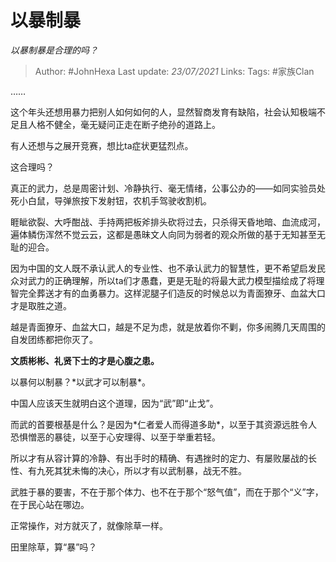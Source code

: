 * 以暴制暴
  :PROPERTIES:
  :CUSTOM_ID: 以暴制暴
  :END:

/以暴制暴是合理的吗？/

#+BEGIN_QUOTE
  Author: #JohnHexa Last update: /23/07/2021/ Links: Tags: #家族Clan
#+END_QUOTE

......

这个年头还想用暴力把别人如何如何的人，显然智商发育有缺陷，社会认知极端不足且人格不健全，毫无疑问正走在断子绝孙的道路上。

有人还想与之展开竞赛，想比ta症状更猛烈点。

这合理吗？

真正的武力，总是周密计划、冷静执行、毫无情绪，公事公办的------如同实验员处死小白鼠，导弹旅按下发射钮，农机手驾驶收割机。

睚眦欲裂、大呼酣战、手持两把板斧排头砍将过去，只杀得天昏地暗、血流成河，遍体鳞伤浑然不觉云云，这都是愚昧文人向同为弱者的观众所做的基于无知甚至无耻的迎合。

因为中国的文人既不承认武人的专业性、也不承认武力的智慧性，更不希望启发民众对武力的正确理解，所以ta们才愚蠢，更是无耻的将最大武力模型描绘成了将理智完全葬送才有的血勇暴力。这样泥腿子们造反的时候总以为青面獠牙、血盆大口才是取胜之道。

越是青面獠牙、血盆大口，越是不足为虑，就是放着你不剿，你多闹腾几天周围的自发团练都把你灭了。

*文质彬彬、礼贤下士的才是心腹之患。*

以暴何以制暴？*以武才可以制暴*。

中国人应该天生就明白这个道理，因为“武”即“止戈”。

而武的首要根基是什么？是因为*仁者爱人而得道多助*，以至于其资源远胜令人恐惧憎恶的暴徒，以至于心安理得、以至于举重若轻。

所以才有从容计算的冷静、有出手时的精确、有遇挫时的定力、有屡败屡战的长性、有九死其犹未悔的决心，所以才有以武制暴，战无不胜。

武胜于暴的要害，不在于那个体力、也不在于那个“怒气值”，而在于那个“义”字，在于民心站在哪边。

正常操作，对方就灭了，就像除草一样。

田里除草，算“暴”吗？

